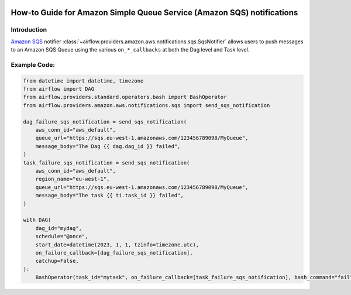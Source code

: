  .. Licensed to the Apache Software Foundation (ASF) under one
    or more contributor license agreements.  See the NOTICE file
    distributed with this work for additional information
    regarding copyright ownership.  The ASF licenses this file
    to you under the Apache License, Version 2.0 (the
    "License"); you may not use this file except in compliance
    with the License.  You may obtain a copy of the License at

 ..   http://www.apache.org/licenses/LICENSE-2.0

 .. Unless required by applicable law or agreed to in writing,
    software distributed under the License is distributed on an
    "AS IS" BASIS, WITHOUT WARRANTIES OR CONDITIONS OF ANY
    KIND, either express or implied.  See the License for the
    specific language governing permissions and limitations
    under the License.

.. _howto/notifier:SqsNotifier:

How-to Guide for Amazon Simple Queue Service (Amazon SQS) notifications
=======================================================================

Introduction
------------
`Amazon SQS <https://aws.amazon.com/sqs/>`__ notifier :class:`~airflow.providers.amazon.aws.notifications.sqs.SqsNotifier`
allows users to push messages to an Amazon SQS Queue using the various ``on_*_callbacks`` at both the Dag level and Task level.


Example Code:
-------------

.. code-block:: python

    from datetime import datetime, timezone
    from airflow import DAG
    from airflow.providers.standard.operators.bash import BashOperator
    from airflow.providers.amazon.aws.notifications.sqs import send_sqs_notification

    dag_failure_sqs_notification = send_sqs_notification(
        aws_conn_id="aws_default",
        queue_url="https://sqs.eu-west-1.amazonaws.com/123456789098/MyQueue",
        message_body="The Dag {{ dag.dag_id }} failed",
    )
    task_failure_sqs_notification = send_sqs_notification(
        aws_conn_id="aws_default",
        region_name="eu-west-1",
        queue_url="https://sqs.eu-west-1.amazonaws.com/123456789098/MyQueue",
        message_body="The task {{ ti.task_id }} failed",
    )

    with DAG(
        dag_id="mydag",
        schedule="@once",
        start_date=datetime(2023, 1, 1, tzinfo=timezone.utc),
        on_failure_callback=[dag_failure_sqs_notification],
        catchup=False,
    ):
        BashOperator(task_id="mytask", on_failure_callback=[task_failure_sqs_notification], bash_command="fail")

